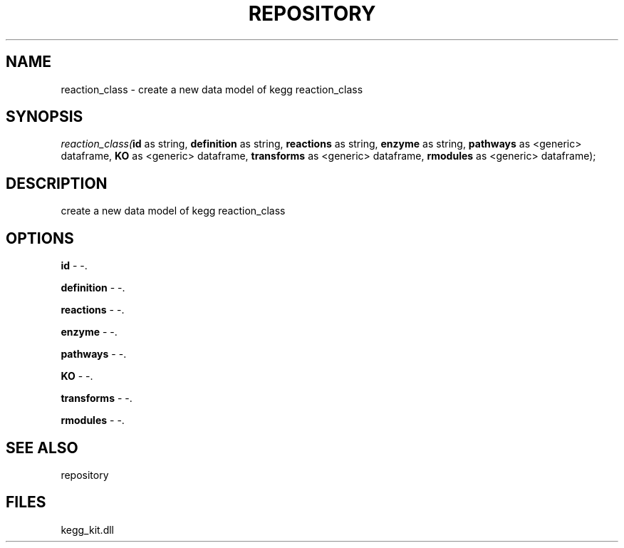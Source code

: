 .\" man page create by R# package system.
.TH REPOSITORY 1 2000-1月 "reaction_class" "reaction_class"
.SH NAME
reaction_class \- create a new data model of kegg reaction_class
.SH SYNOPSIS
\fIreaction_class(\fBid\fR as string, 
\fBdefinition\fR as string, 
\fBreactions\fR as string, 
\fBenzyme\fR as string, 
\fBpathways\fR as <generic> dataframe, 
\fBKO\fR as <generic> dataframe, 
\fBtransforms\fR as <generic> dataframe, 
\fBrmodules\fR as <generic> dataframe);\fR
.SH DESCRIPTION
.PP
create a new data model of kegg reaction_class
.PP
.SH OPTIONS
.PP
\fBid\fB \fR\- -. 
.PP
.PP
\fBdefinition\fB \fR\- -. 
.PP
.PP
\fBreactions\fB \fR\- -. 
.PP
.PP
\fBenzyme\fB \fR\- -. 
.PP
.PP
\fBpathways\fB \fR\- -. 
.PP
.PP
\fBKO\fB \fR\- -. 
.PP
.PP
\fBtransforms\fB \fR\- -. 
.PP
.PP
\fBrmodules\fB \fR\- -. 
.PP
.SH SEE ALSO
repository
.SH FILES
.PP
kegg_kit.dll
.PP
